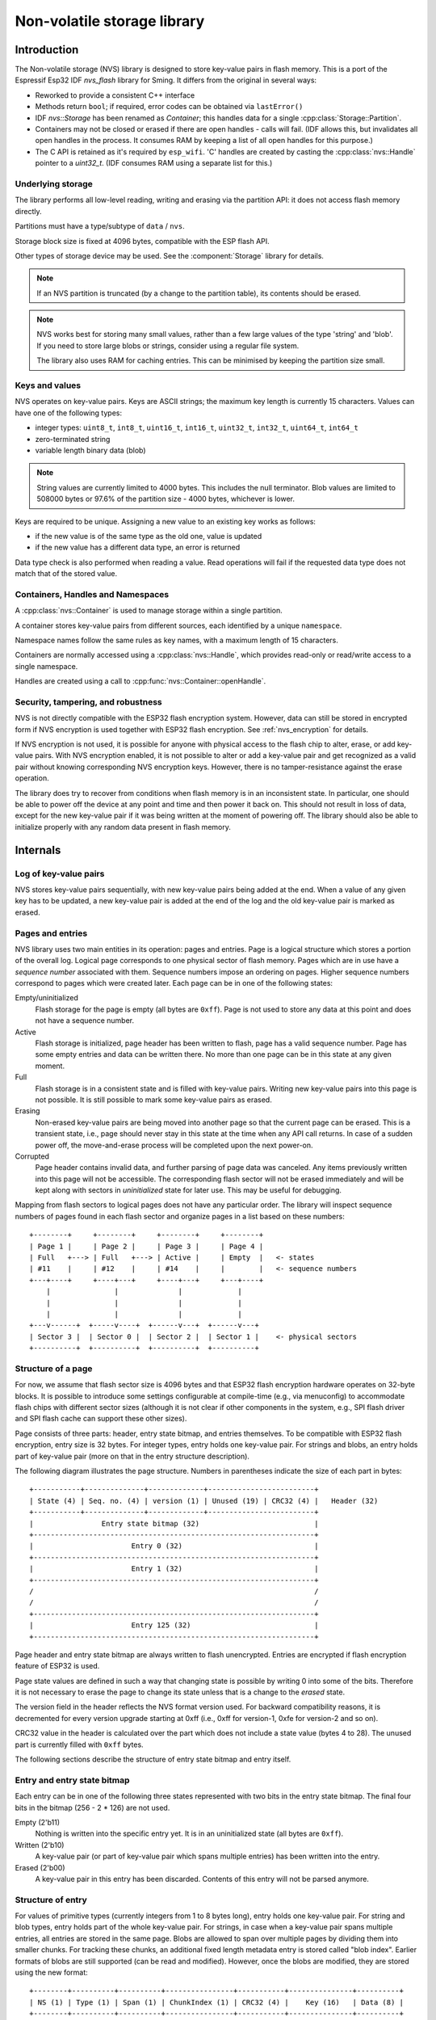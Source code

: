 Non-volatile storage library
============================

Introduction
------------

The Non-volatile storage (NVS) library is designed to store key-value pairs in flash memory.
This is a port of the Espressif Esp32 IDF `nvs_flash` library for Sming. It differs from the original in several ways:

-  Reworked to provide a consistent C++ interface
-  Methods return ``bool``; if required, error codes can be obtained via ``lastError()``
-  IDF `nvs::Storage` has been renamed as `Container`; this handles data for a single :cpp:class:`Storage::Partition`.
-  Containers may not be closed or erased if there are open handles - calls will fail.
   (IDF allows this, but invalidates all open handles in the process.
   It consumes RAM by keeping a list of all open handles for this purpose.)
-  The C API is retained as it's required by ``esp_wifi``.
   'C' handles are created by casting the :cpp:class:`nvs::Handle` pointer to a `uint32_t`.
   (IDF consumes RAM using a separate list for this.)


Underlying storage
^^^^^^^^^^^^^^^^^^

The library performs all low-level reading, writing and erasing via the partition API:
it does not access flash memory directly.

Partitions must have a type/subtype of ``data`` / ``nvs``.

Storage block size is fixed at 4096 bytes, compatible with the ESP flash API.

Other types of storage device may be used. See the :component:`Storage` library for details.

.. note::

   If an NVS partition is truncated (by a change to the partition table), its contents should be erased.

.. note::

   NVS works best for storing many small values, rather than a few large values of the type 'string' and 'blob'.
   If you need to store large blobs or strings, consider using a regular file system.

   The library also uses RAM for caching entries. This can be minimised by keeping the partition size small.


Keys and values
^^^^^^^^^^^^^^^

NVS operates on key-value pairs. Keys are ASCII strings; the maximum key length is currently 15 characters. Values can have one of the following types:

-  integer types: ``uint8_t``, ``int8_t``, ``uint16_t``, ``int16_t``, ``uint32_t``, ``int32_t``, ``uint64_t``, ``int64_t``
-  zero-terminated string
-  variable length binary data (blob)

.. note::

    String values are currently limited to 4000 bytes. This includes the null terminator. Blob values are limited to 508000 bytes or 97.6% of the partition size - 4000 bytes, whichever is lower.

Keys are required to be unique. Assigning a new value to an existing key works as follows:

-  if the new value is of the same type as the old one, value is updated
-  if the new value has a different data type, an error is returned

Data type check is also performed when reading a value. Read operations will fail if the requested data type does not match that of the stored value.


Containers, Handles and Namespaces
^^^^^^^^^^^^^^^^^^^^^^^^^^^^^^^^^^

A :cpp:class:`nvs::Container` is used to manage storage within a single partition.

A container stores key-value pairs from different sources, each identified by a unique ``namespace``.

Namespace names follow the same rules as key names, with a maximum length of 15 characters.

Containers are normally accessed using a :cpp:class:`nvs::Handle`, which provides read-only
or read/write access to a single namespace.

Handles are created using a call to :cpp:func:`nvs::Container::openHandle`.


Security, tampering, and robustness
^^^^^^^^^^^^^^^^^^^^^^^^^^^^^^^^^^^

NVS is not directly compatible with the ESP32 flash encryption system. However, data can still be stored in encrypted form if NVS encryption is used together with ESP32 flash encryption.
See :ref:`nvs_encryption` for details.

If NVS encryption is not used, it is possible for anyone with physical access to the flash chip to alter, erase, or add key-value pairs. With NVS encryption enabled, it is not possible to alter or add a key-value pair and get recognized as a valid pair without knowing corresponding NVS encryption keys. However, there is no tamper-resistance against the erase operation.

The library does try to recover from conditions when flash memory is in an inconsistent state. In particular, one should be able to power off the device at any point and time and then power it back on. This should not result in loss of data, except for the new key-value pair if it was being written at the moment of powering off. The library should also be able to initialize properly with any random data present in flash memory.


Internals
---------

Log of key-value pairs
^^^^^^^^^^^^^^^^^^^^^^

NVS stores key-value pairs sequentially, with new key-value pairs being added at the end. When a value of any given key has to be updated, a new key-value pair is added at the end of the log and the old key-value pair is marked as erased.

Pages and entries
^^^^^^^^^^^^^^^^^

NVS library uses two main entities in its operation: pages and entries. Page is a logical structure which stores a portion of the overall log. Logical page corresponds to one physical sector of flash memory. Pages which are in use have a *sequence number* associated with them. Sequence numbers impose an ordering on pages. Higher sequence numbers correspond to pages which were created later. Each page can be in one of the following states:

Empty/uninitialized
    Flash storage for the page is empty (all bytes are ``0xff``). Page is not used to store any data at this point and does not have a sequence number.

Active
    Flash storage is initialized, page header has been written to flash, page has a valid sequence number. Page has some empty entries and data can be written there. No more than one page can be in this state at any given moment.

Full
    Flash storage is in a consistent state and is filled with key-value pairs.
    Writing new key-value pairs into this page is not possible. It is still possible to mark some key-value pairs as erased.

Erasing
    Non-erased key-value pairs are being moved into another page so that the current page can be erased. This is a transient state, i.e., page should never stay in this state at the time when any API call returns. In case of a sudden power off, the move-and-erase process will be completed upon the next power-on.

Corrupted
    Page header contains invalid data, and further parsing of page data was canceled. Any items previously written into this page will not be accessible. The corresponding flash sector will not be erased immediately and will be kept along with sectors in *uninitialized* state for later use. This may be useful for debugging.

Mapping from flash sectors to logical pages does not have any particular order.
The library will inspect sequence numbers of pages found in each flash sector and organize pages in a list based on these numbers::

    +--------+     +--------+     +--------+     +--------+
    | Page 1 |     | Page 2 |     | Page 3 |     | Page 4 |
    | Full   +---> | Full   +---> | Active |     | Empty  |   <- states
    | #11    |     | #12    |     | #14    |     |        |   <- sequence numbers
    +---+----+     +----+---+     +----+---+     +---+----+
        |               |              |             |
        |               |              |             |
        |               |              |             |
    +---v------+  +-----v----+  +------v---+  +------v---+
    | Sector 3 |  | Sector 0 |  | Sector 2 |  | Sector 1 |    <- physical sectors
    +----------+  +----------+  +----------+  +----------+

Structure of a page
^^^^^^^^^^^^^^^^^^^

For now, we assume that flash sector size is 4096 bytes and that ESP32 flash encryption hardware operates on 32-byte blocks. It is possible to introduce some settings configurable at compile-time (e.g., via menuconfig) to accommodate flash chips with different sector sizes (although it is not clear if other components in the system, e.g., SPI flash driver and SPI flash cache can support these other sizes).

Page consists of three parts: header, entry state bitmap, and entries themselves. To be compatible with ESP32 flash encryption, entry size is 32 bytes. For integer types, entry holds one key-value pair. For strings and blobs, an entry holds part of key-value pair (more on that in the entry structure description).

The following diagram illustrates the page structure. Numbers in parentheses indicate the size of each part in bytes::

    +-----------+--------------+-------------+-------------------------+
    | State (4) | Seq. no. (4) | version (1) | Unused (19) | CRC32 (4) |   Header (32)
    +-----------+--------------+-------------+-------------------------+
    |                Entry state bitmap (32)                           |
    +------------------------------------------------------------------+
    |                       Entry 0 (32)                               |
    +------------------------------------------------------------------+
    |                       Entry 1 (32)                               |
    +------------------------------------------------------------------+
    /                                                                  /
    /                                                                  /
    +------------------------------------------------------------------+
    |                       Entry 125 (32)                             |
    +------------------------------------------------------------------+

Page header and entry state bitmap are always written to flash unencrypted. Entries are encrypted if flash encryption feature of ESP32 is used.

Page state values are defined in such a way that changing state is possible by writing 0 into some of the bits. Therefore it is not necessary to erase the page to change its state unless that is a change to the *erased* state.

The version field in the header reflects the NVS format version used. For backward compatibility reasons, it is decremented for every version upgrade starting at 0xff (i.e., 0xff for version-1, 0xfe for version-2 and so on).

CRC32 value in the header is calculated over the part which does not include a state value (bytes 4 to 28). The unused part is currently filled with ``0xff`` bytes.

The following sections describe the structure of entry state bitmap and entry itself.

Entry and entry state bitmap
^^^^^^^^^^^^^^^^^^^^^^^^^^^^

Each entry can be in one of the following three states represented with two bits in the entry state bitmap. The final four bits in the bitmap (256 - 2 * 126) are not used.

Empty (2'b11)
    Nothing is written into the specific entry yet. It is in an uninitialized state (all bytes are ``0xff``).

Written (2'b10)
    A key-value pair (or part of key-value pair which spans multiple entries) has been written into the entry.

Erased (2'b00)
    A key-value pair in this entry has been discarded. Contents of this entry will not be parsed anymore.


.. _structure_of_entry:

Structure of entry
^^^^^^^^^^^^^^^^^^

For values of primitive types (currently integers from 1 to 8 bytes long), entry holds one key-value pair.
For string and blob types, entry holds part of the whole key-value pair. For strings, in case when a key-value pair spans multiple entries, all entries are stored in the same page.
Blobs are allowed to span over multiple pages by dividing them into smaller chunks.
For tracking these chunks, an additional fixed length metadata entry is stored called "blob index".
Earlier formats of blobs are still supported (can be read and modified). However, once the blobs are modified, they are stored using the new format::

    +--------+----------+----------+----------------+-----------+---------------+----------+
    | NS (1) | Type (1) | Span (1) | ChunkIndex (1) | CRC32 (4) |    Key (16)   | Data (8) |
    +--------+----------+----------+----------------+-----------+---------------+----------+

                                             Primitive  +--------------------------------+
                                            +-------->  |     Data (8)                   |
                                            | Types     +--------------------------------+
                       +-> Fixed length --
                       |                    |           +---------+--------------+---------------+-------+
                       |                    +-------->  | Size(4) | ChunkCount(1)| ChunkStart(1) | Rsv(2)|
        Data format ---+                    Blob Index  +---------+--------------+---------------+-------+
                       |
                       |                             +----------+---------+-----------+
                       +->   Variable length   -->   | Size (2) | Rsv (2) | CRC32 (4) |
                            (Strings, Blob Data)     +----------+---------+-----------+


Individual fields in entry structure have the following meanings:

NS
    Namespace index for this entry. For more information on this value, see the section on namespaces implementation.

Type
    One byte indicating the value data type. See the :cpp:enum:`nvs::ItemType` enumeration for possible values.

Span
    Number of entries used by this key-value pair. For integer types, this is equal to 1. For strings and blobs, this depends on value length.

ChunkIndex
    Used to store the index of a blob-data chunk for blob types. For other types, this should be ``0xff``.

CRC32
    Checksum calculated over all the bytes in this entry, except for the CRC32 field itself.

Key
    Zero-terminated ASCII string containing a key name. Maximum string length is 15 bytes, excluding a zero terminator.

Data
    For integer types, this field contains the value itself. If the value itself is shorter than 8 bytes, it is padded to the right, with unused bytes filled with ``0xff``.

    For "blob index" entry, these 8 bytes hold the following information about data-chunks:

    - Size
        (Only for blob index.) Size, in bytes, of complete blob data.

    - ChunkCount
        (Only for blob index.) Total number of blob-data chunks into which the blob was divided during storage.

    - ChunkStart
        (Only for blob index.) ChunkIndex of the first blob-data chunk of this blob. Subsequent chunks have chunkIndex incrementally allocated (step of 1).

    For string and blob data chunks, these 8 bytes hold additional data about the value, which are described below:

    - Size
        (Only for strings and blobs.) Size, in bytes, of actual data. For strings, this includes zero terminators.

    - CRC32
        (Only for strings and blobs.) Checksum calculated over all bytes of data.

Variable length values (strings and blobs) are written into subsequent entries, 32 bytes per entry. The `Span` field of the first entry indicates how many entries are used.


Namespaces
^^^^^^^^^^

Namespace identifiers are stored as keys of key-value pairs in a namespace with index 0.
Values corresponding to these keys are indexes of these namespaces::

    +-------------------------------------------+
    | NS=0 Type=uint8_t Key="wifi" Value=1      |   Entry describing namespace "wifi"
    +-------------------------------------------+
    | NS=1 Type=uint32_t Key="channel" Value=6  |   Key "channel" in namespace "wifi"
    +-------------------------------------------+
    | NS=0 Type=uint8_t Key="pwm" Value=2       |   Entry describing namespace "pwm"
    +-------------------------------------------+
    | NS=2 Type=uint16_t Key="channel" Value=20 |   Key "channel" in namespace "pwm"
    +-------------------------------------------+


Item hash list
^^^^^^^^^^^^^^

To reduce the number of reads from flash memory, each member of the Page class maintains a list of pairs: {item index, item hash}.
This list makes searches much quicker.

Instead of iterating over all entries, reading them from flash one at a time, :cpp:func:`nvs::Page::findItem` first performs a search for the item hash in the hash list.
This gives the item index within the page if such an item exists. Due to a hash collision, it is possible that a different item will be found.
This is handled by falling back to iteration over items in flash.

Each node in the hash list contains a 24-bit hash and 8-bit item index.
Hash values are calculated using a CRC32 value (truncated to 24 bits) based on item namespace, key name, and ChunkIndex.
To reduce the overhead for storing 32-bit entries in a linked list, the list is implemented as a double-linked list of arrays.
Each array holds 29 entries, for the total size of 128 bytes, together with linked list pointers and a 32-bit count field.
The minimum amount of extra RAM usage per page is therefore 128 bytes; maximum is 640 bytes.

.. _nvs_encryption:

NVS Encryption
--------------

Data stored in NVS partitions can be encrypted using AES-XTS in the manner similar to the one mentioned in disk encryption standard IEEE P1619.
For the purpose of encryption, each entry is treated as one ``sector`` and relative address of the entry (w.r.t. partition-start) is fed
to the encryption algorithm as ``sector-number``.

The keys required for NVS encryption are typically stored in a separate partition.
With the ESP32 this may be protected using hardware encryption.

These keys are passed to the :cpp:func:`nvs::openContainer` call.
